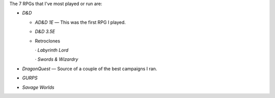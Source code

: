 .. title: 7 RPGs I've most played or run
.. slug: 7-rpgs-ive-most-played-or-run
.. date: 2012-12-21 12:23:38 UTC-05:00
.. tags: gaming,rpg
.. category: gaming/rpg
.. link: 
.. description: 
.. type: text


The 7 RPGs that I've most played or run are:

+ `D&D`

  - `AD&D 1E` — This was the first RPG I played.

  - `D&D 3.5E`

  - Retroclones

    · `Labyrinth Lord`

    · `Swords & Wizardry`

+ `DragonQuest` — Source of a couple of the best campaigns I ran.

+ `GURPS`

+ `Savage Worlds`
